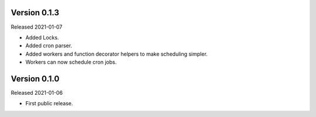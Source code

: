 Version 0.1.3
-----------

Released 2021-01-07

-   Added Locks.
-   Added cron parser.
-   Added workers and function decorator helpers to make scheduling simpler.
-   Workers can now schedule cron jobs.


Version 0.1.0
-----------

Released 2021-01-06

-   First public release.
